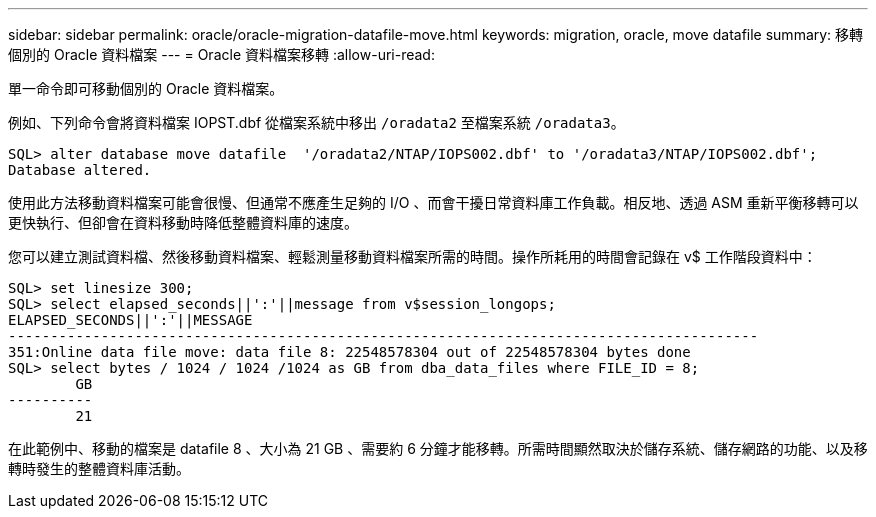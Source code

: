 ---
sidebar: sidebar 
permalink: oracle/oracle-migration-datafile-move.html 
keywords: migration, oracle, move datafile 
summary: 移轉個別的 Oracle 資料檔案 
---
= Oracle 資料檔案移轉
:allow-uri-read: 


[role="lead"]
單一命令即可移動個別的 Oracle 資料檔案。

例如、下列命令會將資料檔案 IOPST.dbf 從檔案系統中移出 `/oradata2` 至檔案系統 `/oradata3`。

....
SQL> alter database move datafile  '/oradata2/NTAP/IOPS002.dbf' to '/oradata3/NTAP/IOPS002.dbf';
Database altered.
....
使用此方法移動資料檔案可能會很慢、但通常不應產生足夠的 I/O 、而會干擾日常資料庫工作負載。相反地、透過 ASM 重新平衡移轉可以更快執行、但卻會在資料移動時降低整體資料庫的速度。

您可以建立測試資料檔、然後移動資料檔案、輕鬆測量移動資料檔案所需的時間。操作所耗用的時間會記錄在 v$ 工作階段資料中：

....
SQL> set linesize 300;
SQL> select elapsed_seconds||':'||message from v$session_longops;
ELAPSED_SECONDS||':'||MESSAGE
-----------------------------------------------------------------------------------------
351:Online data file move: data file 8: 22548578304 out of 22548578304 bytes done
SQL> select bytes / 1024 / 1024 /1024 as GB from dba_data_files where FILE_ID = 8;
        GB
----------
        21
....
在此範例中、移動的檔案是 datafile 8 、大小為 21 GB 、需要約 6 分鐘才能移轉。所需時間顯然取決於儲存系統、儲存網路的功能、以及移轉時發生的整體資料庫活動。
